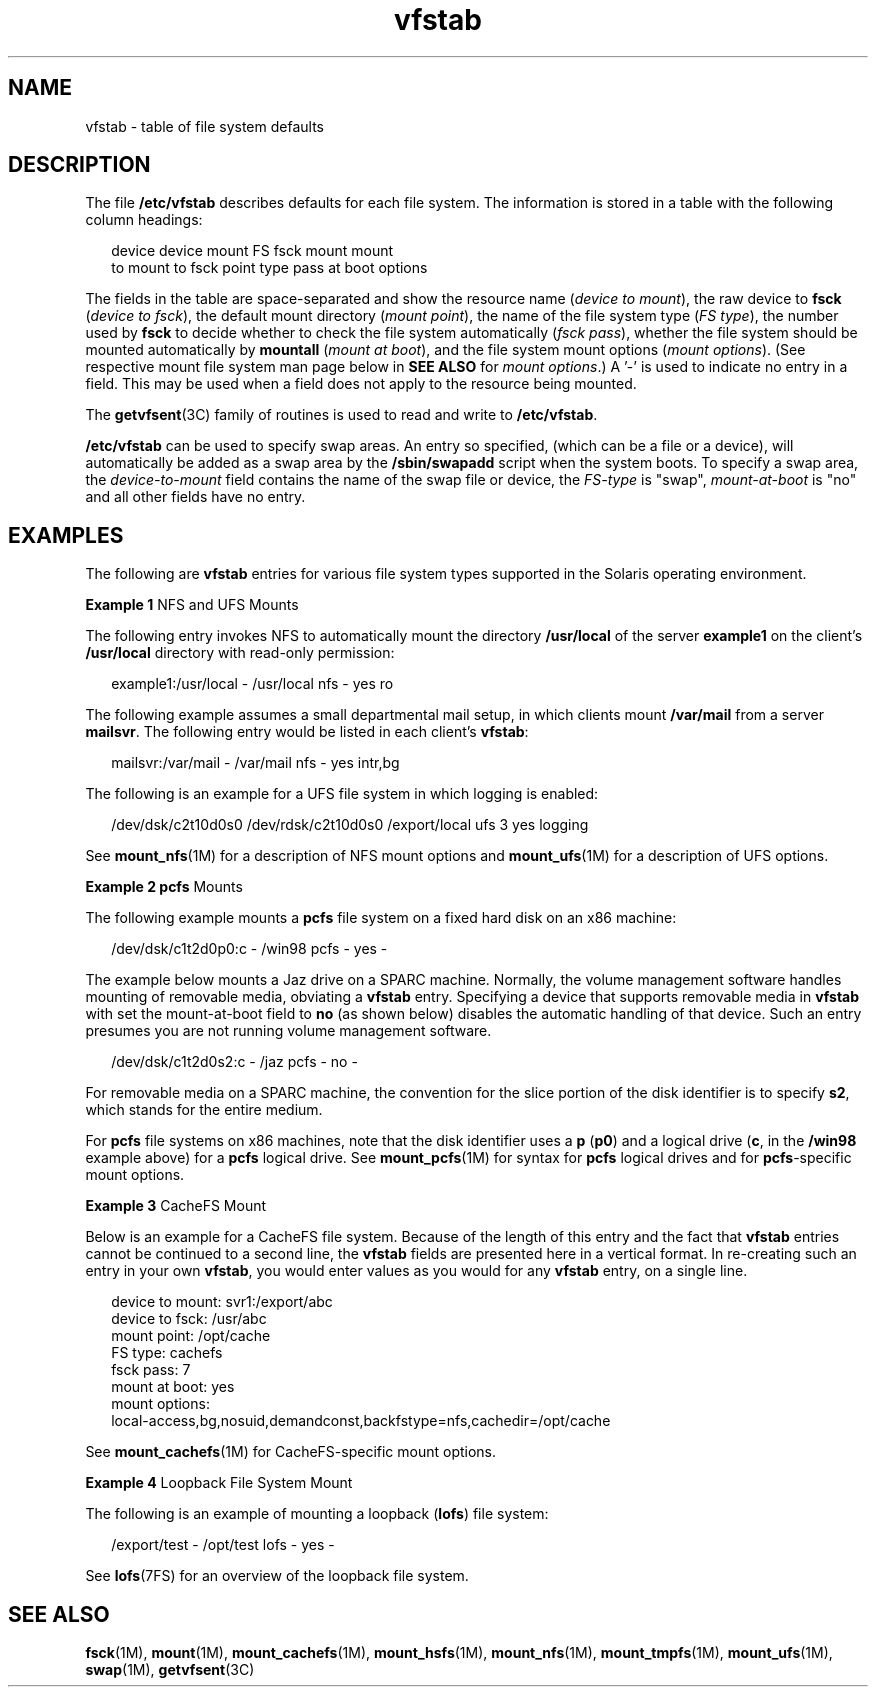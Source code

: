 '\" te
.\" CDDL HEADER START
.\"
.\" The contents of this file are subject to the terms of the
.\" Common Development and Distribution License (the "License").  
.\" You may not use this file except in compliance with the License.
.\"
.\" You can obtain a copy of the license at usr/src/OPENSOLARIS.LICENSE
.\" or http://www.opensolaris.org/os/licensing.
.\" See the License for the specific language governing permissions
.\" and limitations under the License.
.\"
.\" When distributing Covered Code, include this CDDL HEADER in each
.\" file and include the License file at usr/src/OPENSOLARIS.LICENSE.
.\" If applicable, add the following below this CDDL HEADER, with the
.\" fields enclosed by brackets "[]" replaced with your own identifying
.\" information: Portions Copyright [yyyy] [name of copyright owner]
.\"
.\" CDDL HEADER END
.\" Copyright (c) 2001 Sun Microsystems, Inc. All Rights Reserved.
.\" Copyright 1989 AT&T
.TH vfstab 4 "2 Mar 2007" "SunOS 5.11" "File Formats"
.SH NAME
vfstab \- table of file system defaults
.SH DESCRIPTION
.LP
The file \fB/etc/vfstab\fR describes defaults for each file
system. The information is stored in a table with the following column headings:
.sp
.in +2
.nf
device       device       mount      FS      fsck    mount      mount
to mount     to fsck      point      type    pass    at boot    options
.fi
.in -2
.sp

.LP
The fields in the table are space-separated and show the resource name (\fIdevice to mount\fR), the raw device to \fBfsck\fR (\fIdevice to fsck\fR), the default mount directory (\fImount point\fR), the name of the file system
type (\fIFS type\fR), the number used by \fBfsck\fR to decide whether to check the file system automatically (\fIfsck pass\fR), whether the file system should be mounted automatically by \fBmountall\fR (\fImount at boot\fR),
and the file system mount options (\fImount options\fR). (See respective mount file system man page below in \fBSEE ALSO\fR for \fImount options\fR.) A '-' is used to indicate no entry in a field. This may be used when a field does not apply to the
resource being mounted.
.LP
The \fBgetvfsent\fR(3C) family of routines is used to read and write to \fB/etc/vfstab\fR.
.LP
\fB/etc/vfstab\fR can be used to specify swap areas. An entry so specified, (which can be a file or a device), will automatically be added as a swap area by the \fB/sbin/swapadd\fR script when the system boots. To specify a swap area, the \fIdevice-to-mount\fR
field contains the name of the swap file or device, the \fIFS-type\fR is "swap", \fImount-at-boot\fR is "no" and all other fields have no entry.
.SH EXAMPLES
.LP
The following are \fBvfstab\fR entries for various file system types supported in the Solaris operating environment.
.LP
\fBExample 1 \fRNFS and UFS Mounts
.LP
The following entry invokes NFS to automatically mount the directory \fB/usr/local\fR of the server \fBexample1\fR on the client's \fB/usr/local\fR directory with read-only permission:

.sp
.in +2
.nf
example1:/usr/local - /usr/local nfs - yes ro
.fi
.in -2
.sp

.LP
The following example assumes a small departmental mail setup, in which clients mount \fB/var/mail\fR from a server \fBmailsvr\fR. The following entry would be listed in each client's \fBvfstab\fR:

.sp
.in +2
.nf
mailsvr:/var/mail - /var/mail nfs - yes intr,bg
.fi
.in -2
.sp

.LP
The following is an example for a UFS file system in which logging is enabled:

.sp
.in +2
.nf
/dev/dsk/c2t10d0s0 /dev/rdsk/c2t10d0s0 /export/local ufs 3 yes logging
.fi
.in -2
.sp

.LP
See \fBmount_nfs\fR(1M) for a description of NFS mount options and \fBmount_ufs\fR(1M) for a description of UFS options.

.LP
\fBExample 2 \fR\fBpcfs\fR Mounts
.LP
The following example mounts a \fBpcfs\fR file system on a fixed hard disk on an x86 machine:

.sp
.in +2
.nf
/dev/dsk/c1t2d0p0:c - /win98 pcfs - yes -
.fi
.in -2
.sp

.LP
The example below mounts a Jaz drive on a SPARC machine. Normally, the volume management software handles mounting of removable media, obviating
a \fBvfstab\fR entry. Specifying a device that supports removable media in \fBvfstab\fR 
with set the mount-at-boot field to \fBno\fR (as shown below)
disables the  automatic handling of that device.
Such an entry presumes you are not running volume management software.

.sp
.in +2
.nf
/dev/dsk/c1t2d0s2:c - /jaz pcfs - no -
.fi
.in -2
.sp

.LP
For removable media on a SPARC machine, the convention for the slice portion of the disk identifier is to specify \fBs2\fR, which stands for the entire medium.

.LP
For \fBpcfs\fR file systems on x86 machines, note that the disk identifier uses a \fBp\fR (\fBp0\fR) and a logical drive (\fBc\fR, in the \fB/win98\fR example above) for a \fBpcfs\fR logical drive. See \fBmount_pcfs\fR(1M) for syntax for \fBpcfs\fR logical drives and for \fBpcfs\fR-specific mount options.

.LP
\fBExample 3 \fRCacheFS Mount
.LP
Below is an example for a CacheFS file system. Because of the length of this entry and the fact that \fBvfstab\fR entries cannot be continued to a second line, the \fBvfstab\fR fields are presented here in a vertical format. In re-creating such an entry in your own \fBvfstab\fR, you would enter values as you would for any \fBvfstab\fR entry, on a single line.

.sp
.in +2
.nf
device to mount:  svr1:/export/abc 
device to fsck:  /usr/abc 
mount point:  /opt/cache 
FS type:  cachefs 
fsck pass:  7 
mount at boot:  yes 
mount options: 
local-access,bg,nosuid,demandconst,backfstype=nfs,cachedir=/opt/cache
.fi
.in -2
.sp

.LP
See \fBmount_cachefs\fR(1M) for CacheFS-specific mount options. 

.LP
\fBExample 4 \fRLoopback File System Mount
.LP
The following is an example of mounting a loopback (\fBlofs\fR) file system:

.sp
.in +2
.nf
/export/test - /opt/test lofs - yes -
.fi
.in -2
.sp

.LP
See \fBlofs\fR(7FS) for an overview of the loopback file system.

.SH SEE ALSO
.LP
\fBfsck\fR(1M), \fBmount\fR(1M), \fBmount_cachefs\fR(1M), \fBmount_hsfs\fR(1M), \fBmount_nfs\fR(1M), \fBmount_tmpfs\fR(1M), \fBmount_ufs\fR(1M), \fBswap\fR(1M), \fBgetvfsent\fR(3C)
.LP
\fI\fR
